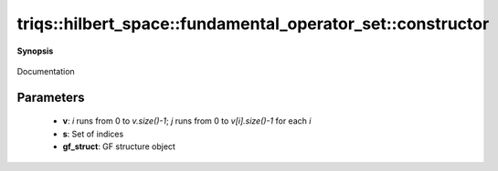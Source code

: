 ..
   Generated automatically by cpp2rst

.. highlight:: c
.. role:: red
.. role:: green
.. role:: param
.. role:: cppbrief


.. _fundamental_operator_set_constructor:

triqs::hilbert_space::fundamental_operator_set::constructor
===========================================================


**Synopsis**

 .. rst-class:: cppsynopsis

    1. | :cppbrief:`Construct an empty set`
       | :red:`fundamental_operator_set` ()

    2. | :cppbrief:`Construct a set with each stored index being a pair of integers `(i,j)``
       | :red:`fundamental_operator_set` (std::vector<int> const & :param:`v`)

    3. | :cppbrief:`Construct from a set of generic index sequences`
       | :green:`template<typename IndexType>`
       | :red:`fundamental_operator_set` (std::set<IndexType> const & :param:`s`)

    4. | :cppbrief:`Construct from a vector of index sequences`
       | :red:`fundamental_operator_set` (fundamental_operator_set::data_t const & :param:`v`)

    5. | :cppbrief:`Construct fundamental_operator_set on a GF structure`
       | :red:`fundamental_operator_set` (gf_struct_t const & :param:`gf_struct`)

Documentation





Parameters
^^^^^^^^^^

 * **v**: `i` runs from 0 to `v.size()-1`; `j` runs from 0 to `v[i].size()-1` for each `i`

 * **s**: Set of indices

 * **gf_struct**: GF structure object